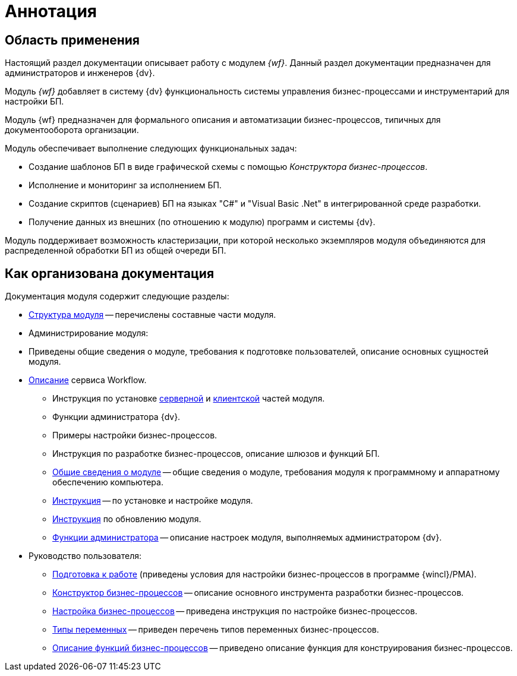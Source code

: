 = Аннотация

[#general]
== Область применения

Настоящий раздел документации описывает работу с модулем _{wf}_. Данный раздел документации предназначен для администраторов и инженеров {dv}.

Модуль _{wf}_ добавляет в систему {dv} функциональность системы управления бизнес-процессами и инструментарий для настройки БП.

Модуль {wf} предназначен для формального описания и автоматизации бизнес-процессов, типичных для документооборота организации.

.Модуль обеспечивает выполнение следующих функциональных задач:
* Создание шаблонов БП в виде графической схемы с помощью _Конструктора бизнес-процессов_.
* Исполнение и мониторинг за исполнением БП.
* Создание скриптов (сценариев) БП на языках "C#" и "Visual Basic .Net" в интегрированной среде разработки.
* Получение данных из внешних (по отношению к модулю) программ и системы {dv}.

Модуль поддерживает возможность кластеризации, при которой несколько экземпляров модуля объединяются для распределенной обработки БП из общей очереди БП.

[#structure]
== Как организована документация

.Документация модуля содержит следующие разделы:
* xref:module-structure.adoc[Структура модуля] -- перечислены составные части модуля.
* Администрирование модуля:
* Приведены общие сведения о модуле, требования к подготовке пользователей, описание основных сущностей модуля.
* xref:workflow-service.adoc[Описание] сервиса Workflow.
** Инструкция по установке xref:admin:install.adoc#server[серверной] и xref:admin:install.adoc#client[клиентской] частей модуля.
** Функции администратора {dv}.
** Примеры настройки бизнес-процессов.
** Инструкция по разработке бизнес-процессов, описание шлюзов и функций БП.
** <<general,Общие сведения о модуле>> -- общие сведения о модуле, требования модуля к программному и аппаратному обеспечению компьютера.
** xref:admin:install.adoc[Инструкция] -- по установке и настройке модуля.
** xref:admin:update-module.adoc[Инструкция] по обновлению модуля.
** xref:admin:Administrator_functions.adoc[Функции администратора] -- описание настроек модуля, выполняемых администратором {dv}.
* Руководство пользователя:
** xref:user:Preparationfor_work.adoc[Подготовка к работе] (приведены условия для настройки бизнес-процессов в программе {wincl}/РМА).
** xref:user:BPbuilder_overview.adoc[Конструктор бизнес-процессов] -- описание основного инструмента разработки бизнес-процессов.
** xref:user:Engineer_functions.adoc[Настройка бизнес-процессов] -- приведена инструкция по настройке бизнес-процессов.
** xref:user:Variable_Types.adoc[Типы переменных] -- приведен перечень типов переменных бизнес-процессов.
** xref:user:FunctionDefinition.adoc[Описание функций бизнес-процессов] -- приведено описание функция для конструирования бизнес-процессов.
